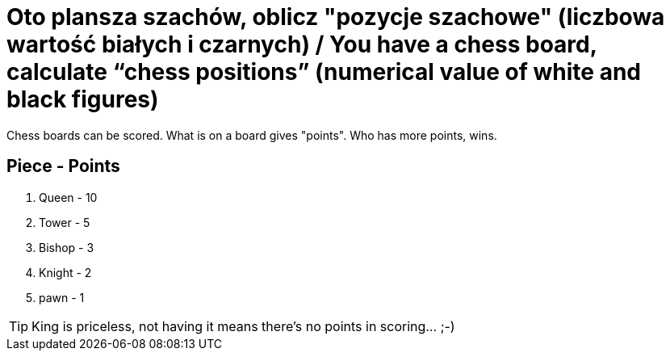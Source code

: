# Oto plansza szachów, oblicz "pozycje szachowe" (liczbowa wartość białych i czarnych) / You have a chess board, calculate “chess positions” (numerical value of white and black figures)

Chess boards can be scored. What is on a board gives "points". Who has more points, wins. 

## Piece - Points

. Queen - 10
. Tower - 5
. Bishop - 3
. Knight - 2
. pawn - 1

TIP: King is priceless, not having it means there's no points in scoring... ;-)
